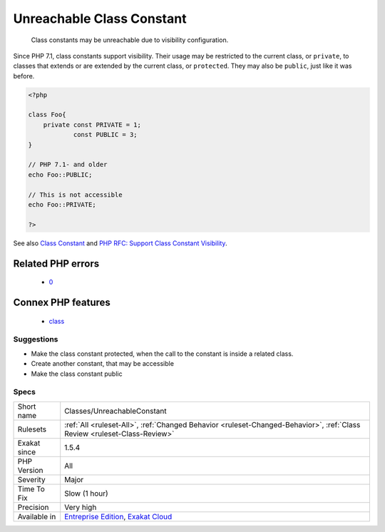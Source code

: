 .. _classes-unreachableconstant:

.. _unreachable-class-constant:

Unreachable Class Constant
++++++++++++++++++++++++++

  Class constants may be unreachable due to visibility configuration. 

Since PHP 7.1, class constants support visibility. Their usage may be restricted to the current class, or ``private``, to classes that extends or are extended by the current class, or ``protected``. They may also be ``public``, just like it was before.

.. code-block:: php
   
   <?php
   
   class Foo{
       private const PRIVATE = 1;
               const PUBLIC = 3;
   }
   
   // PHP 7.1- and older
   echo Foo::PUBLIC;
   
   // This is not accessible
   echo Foo::PRIVATE;
   
   ?>

See also `Class Constant <https://www.php.net/manual/en/language.oop5.constants.php>`_ and `PHP RFC: Support Class Constant Visibility <https://wiki.php.net/rfc/class_const_visibility>`_.

Related PHP errors 
-------------------

  + `0 <https://php-errors.readthedocs.io/en/latest/messages/Cannot+access+private+const+.html>`_



Connex PHP features
-------------------

  + `class <https://php-dictionary.readthedocs.io/en/latest/dictionary/class.ini.html>`_


Suggestions
___________

* Make the class constant protected, when the call to the constant is inside a related class.
* Create another constant, that may be accessible
* Make the class constant public




Specs
_____

+--------------+--------------------------------------------------------------------------------------------------------------------------+
| Short name   | Classes/UnreachableConstant                                                                                              |
+--------------+--------------------------------------------------------------------------------------------------------------------------+
| Rulesets     | :ref:`All <ruleset-All>`, :ref:`Changed Behavior <ruleset-Changed-Behavior>`, :ref:`Class Review <ruleset-Class-Review>` |
+--------------+--------------------------------------------------------------------------------------------------------------------------+
| Exakat since | 1.5.4                                                                                                                    |
+--------------+--------------------------------------------------------------------------------------------------------------------------+
| PHP Version  | All                                                                                                                      |
+--------------+--------------------------------------------------------------------------------------------------------------------------+
| Severity     | Major                                                                                                                    |
+--------------+--------------------------------------------------------------------------------------------------------------------------+
| Time To Fix  | Slow (1 hour)                                                                                                            |
+--------------+--------------------------------------------------------------------------------------------------------------------------+
| Precision    | Very high                                                                                                                |
+--------------+--------------------------------------------------------------------------------------------------------------------------+
| Available in | `Entreprise Edition <https://www.exakat.io/entreprise-edition>`_, `Exakat Cloud <https://www.exakat.io/exakat-cloud/>`_  |
+--------------+--------------------------------------------------------------------------------------------------------------------------+


